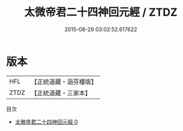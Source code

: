 #+TITLE: 太微帝君二十四神回元經 / ZTDZ

#+DATE: 2015-08-29 03:02:52.617622
* 版本
 |       HFL|【正統道藏・涵芬樓版】|
 |      ZTDZ|【正統道藏・三家本】|
目次
 - [[file:KR5h0024_000.txt][太微帝君二十四神回元經 0]]
